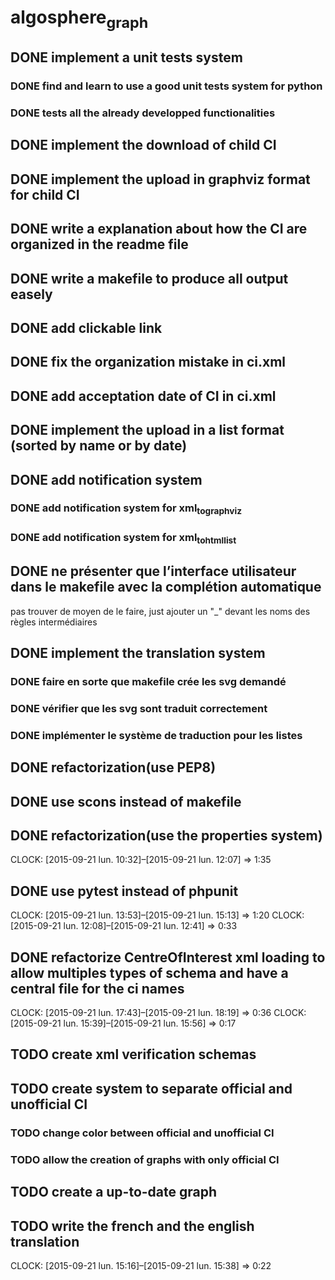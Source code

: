 * algosphere_graph
         :PROPERTIES:
         :COLUMNS:  %100ITEM %TODO %Effort{:} %CLOCKSUM
         :END:
** DONE implement a unit tests system
   CLOSED: [2014-10-10 ven. 16:14]
*** DONE find and learn to use a good unit tests system for python
   	CLOSED: [2014-10-10 ven. 12:28]
*** DONE tests all the already developped functionalities
   	CLOSED: [2014-10-10 ven. 16:14]
** DONE implement the download of child CI
   CLOSED: [2014-10-10 ven. 16:15]
** DONE implement the upload in graphviz format for child CI
   CLOSED: [2014-10-10 ven. 16:45]
** DONE write a explanation about how the CI are organized in the readme file
   CLOSED: [2014-10-10 ven. 19:18]
** DONE write a makefile to produce all output easely
   CLOSED: [2014-10-12 dim. 09:17]
** DONE add clickable link
   CLOSED: [2014-10-12 dim. 10:08]
** DONE fix the organization mistake in ci.xml
   CLOSED: [2014-10-12 dim. 12:08]
** DONE add acceptation date of CI in ci.xml
   CLOSED: [2014-10-12 dim. 14:02]
** DONE implement the upload in a list format (sorted by name or by date)
   CLOSED: [2014-10-12 dim. 15:48]
** DONE add notification system
   CLOSED: [2015-06-16 mar. 06:59]
*** DONE add notification system for xml_to_graphviz
   	CLOSED: [2015-06-16 mar. 06:52]
*** DONE add notification system for xml_to_html_list
   	CLOSED: [2015-06-16 mar. 06:58]
** DONE ne présenter que l’interface utilisateur dans le makefile avec la complétion automatique
   CLOSED: [2015-06-25 jeu. 18:57]
   pas trouver de moyen de le faire, just ajouter un "_" devant les noms des règles intermédiaires
** DONE implement the translation system
   CLOSED: [2015-06-16 mar. 13:22]
*** DONE faire en sorte que makefile crée les svg demandé
   	CLOSED: [2015-06-16 mar. 11:30]
*** DONE vérifier que les svg sont traduit correctement
   	CLOSED: [2015-06-16 mar. 12:04]
*** DONE implémenter le système de traduction pour les listes
   	CLOSED: [2015-06-16 mar. 13:22]
** DONE refactorization(use PEP8)
   CLOSED: [2015-07-11 sam. 22:08]
** DONE use scons instead of makefile
   CLOSED: [2015-07-14 mar. 14:59]
** DONE refactorization(use the properties system)
   CLOSED: [2015-09-21 lun. 12:07]
   CLOCK: [2015-09-21 lun. 10:32]--[2015-09-21 lun. 12:07] =>  1:35
   :PROPERTIES:
   :Effort:   02:00
   :END:
** DONE use pytest instead of phpunit
   CLOSED: [2015-09-21 lun. 15:13]
   CLOCK: [2015-09-21 lun. 13:53]--[2015-09-21 lun. 15:13] =>  1:20
   CLOCK: [2015-09-21 lun. 12:08]--[2015-09-21 lun. 12:41] =>  0:33
   :PROPERTIES:
   :Effort:   02:30
   :END:
** DONE refactorize CentreOfInterest xml loading to allow multiples types of schema and have a central file for the ci names
   CLOSED: [2015-09-21 lun. 18:19]
   CLOCK: [2015-09-21 lun. 17:43]--[2015-09-21 lun. 18:19] =>  0:36
   CLOCK: [2015-09-21 lun. 15:39]--[2015-09-21 lun. 15:56] =>  0:17
   :PROPERTIES:
   :Effort:   01:00
   :END:
** TODO create xml verification schemas
   :PROPERTIES:
   :Effort:   01:00
   :END:
** TODO create system to separate official and unofficial CI
*** TODO change color between official and unofficial CI
	:PROPERTIES:
	:Effort:   00:45
	:END:
*** TODO allow the creation of graphs with only official CI
	:PROPERTIES:
	:Effort:   00:45
	:END:
** TODO create a up-to-date graph
   :PROPERTIES:
   :Effort:   04:00
   :END:
** TODO write the french and the english translation
   CLOCK: [2015-09-21 lun. 15:16]--[2015-09-21 lun. 15:38] =>  0:22
   :PROPERTIES:
   :Effort:   02:45
   :END:
